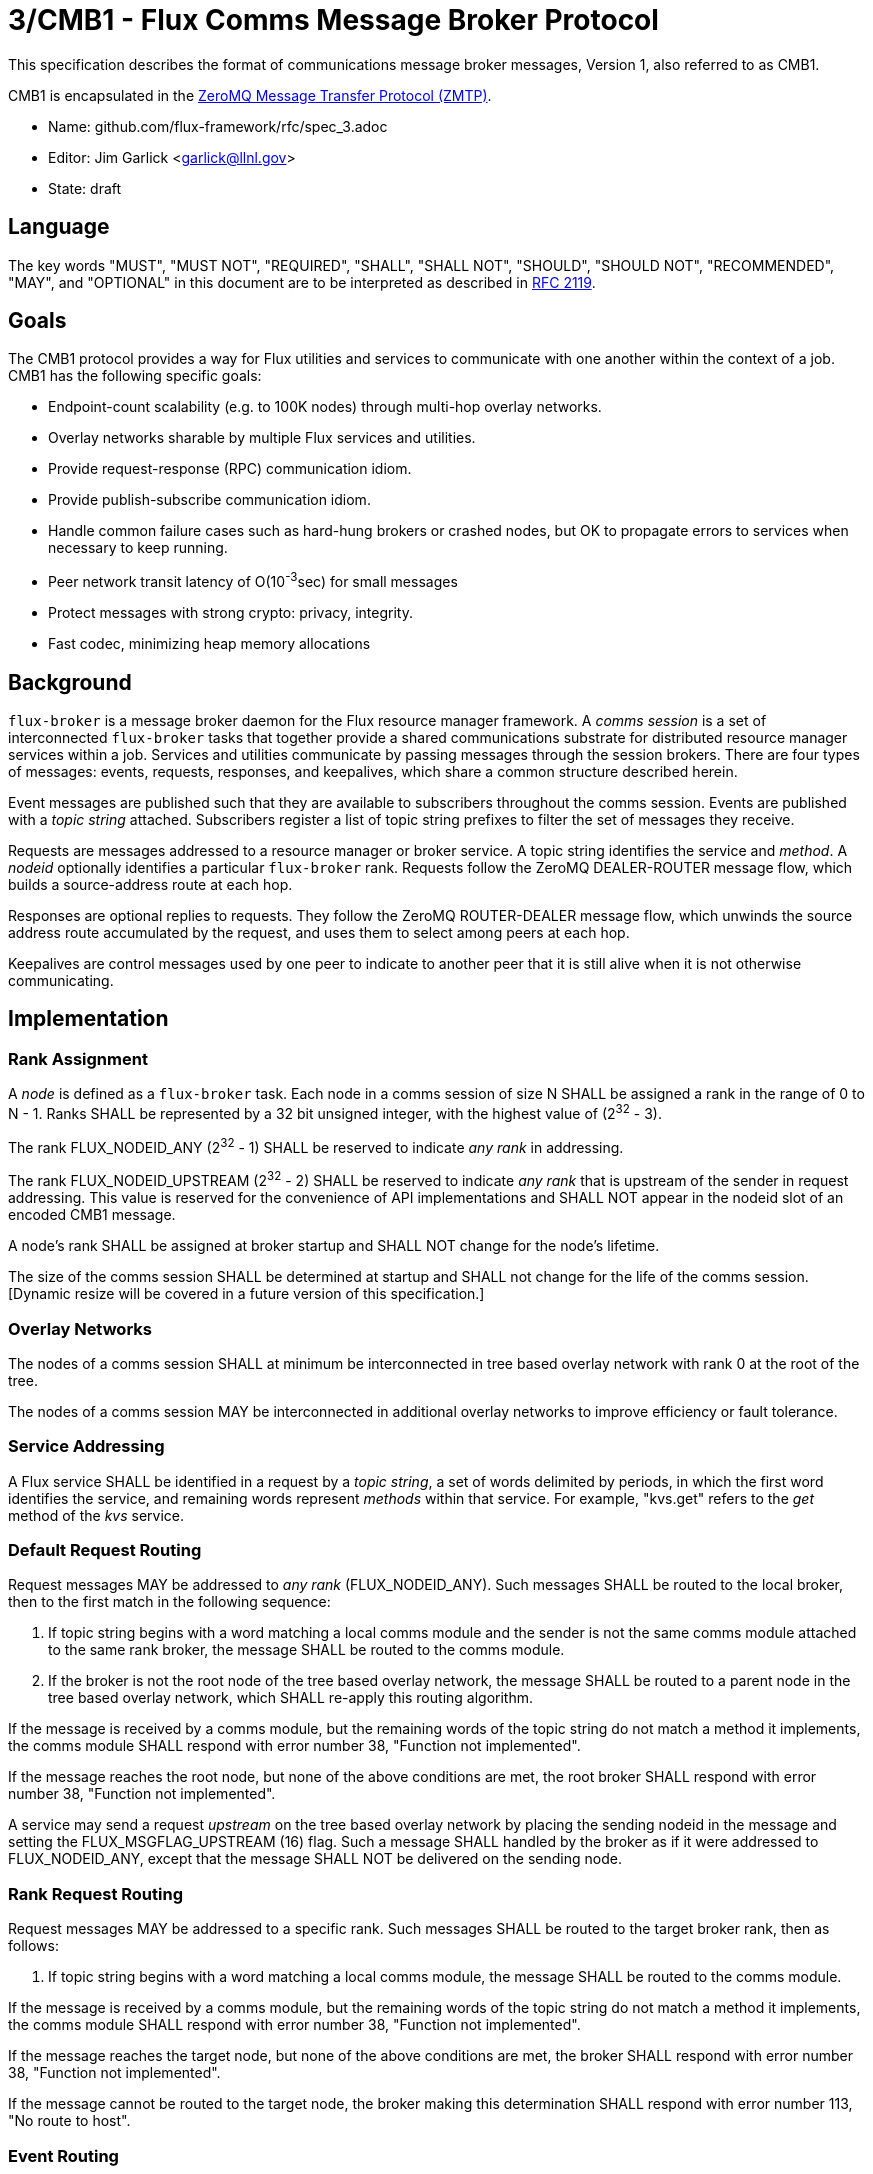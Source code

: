 3/CMB1 - Flux Comms Message Broker Protocol
===========================================

This specification describes the format of communications message broker
messages, Version 1, also referred to as CMB1.

CMB1 is encapsulated in the
http://rfc.zeromq.org/spec:23/ZMTP[ZeroMQ Message Transfer Protocol (ZMTP)].

* Name: github.com/flux-framework/rfc/spec_3.adoc
* Editor: Jim Garlick <garlick@llnl.gov>
* State: draft

== Language

The key words "MUST", "MUST NOT", "REQUIRED", "SHALL", "SHALL NOT", "SHOULD",
"SHOULD NOT", "RECOMMENDED", "MAY", and "OPTIONAL" in this document are to
be interpreted as described in http://tools.ietf.org/html/rfc2119[RFC 2119].

== Goals

The CMB1 protocol provides a way for Flux utilities and services to
communicate with one another within the context of a job.  CMB1 has
the following specific goals:

* Endpoint-count scalability (e.g. to 100K nodes) through multi-hop
  overlay networks.
* Overlay networks sharable by multiple Flux services and utilities.
* Provide request-response (RPC) communication idiom.
* Provide publish-subscribe communication idiom.
* Handle common failure cases such as hard-hung brokers or crashed nodes,
  but OK to propagate errors to services when necessary to keep running.
* Peer network transit latency of O(10^-3^sec) for small messages
* Protect messages with strong crypto:  privacy, integrity.
* Fast codec, minimizing heap memory allocations

== Background

`flux-broker` is a message broker daemon for the Flux resource manager
framework.  A _comms session_ is a set of interconnected `flux-broker` tasks
that together provide a shared communications substrate for distributed
resource manager services within a job.  Services and utilities communicate
by passing messages through the session brokers.  There are four
types of messages: events, requests, responses, and keepalives, which
share a common structure described herein.

Event messages are published such that they are available to subscribers
throughout the comms session.  Events are published with a _topic string_
attached.  Subscribers register a list of topic string prefixes
to filter the set of messages they receive.

Requests are messages addressed to a resource manager or broker service.
A topic string identifies the service and _method_.  A _nodeid_ optionally
identifies a particular `flux-broker` rank.  Requests follow the ZeroMQ
DEALER-ROUTER message flow, which builds a source-address route at each hop.

Responses are optional replies to requests.  They follow the ZeroMQ
ROUTER-DEALER message flow, which unwinds the source address route
accumulated by the request, and uses them to select among peers at each hop.

Keepalives are control messages used by one peer to indicate to another
peer that it is still alive when it is not otherwise communicating.

== Implementation

=== Rank Assignment

A _node_ is defined as a `flux-broker` task.  Each node in a comms
session of size N SHALL be assigned a rank in the range of 0 to N - 1.
Ranks SHALL be represented by a 32 bit unsigned integer, with the highest
value of (2^32^ - 3).

The rank FLUX_NODEID_ANY (2^32^ - 1) SHALL be reserved to indicate
_any rank_ in addressing.

The rank FLUX_NODEID_UPSTREAM (2^32^ - 2) SHALL be reserved to indicate
_any rank_ that is upstream of the sender in request addressing.
This value is reserved for the convenience of API implementations
and SHALL NOT appear in the nodeid slot of an encoded CMB1 message.

A node's rank SHALL be assigned at broker startup and SHALL NOT change
for the node's lifetime.

The size of the comms session SHALL be determined at startup and SHALL
not change for the life of the comms session. [Dynamic resize will
be covered in a future version of this specification.]

=== Overlay Networks

The nodes of a comms session SHALL at minimum be interconnected in
tree based overlay network with rank 0 at the root of the tree.

The nodes of a comms session MAY be interconnected in additional
overlay networks to improve efficiency or fault tolerance.

=== Service Addressing

A Flux service SHALL be identified in a request by a _topic string_,
a set of words delimited by periods, in which the first word identifies
the service, and remaining words represent _methods_ within that service.
For example, "kvs.get" refers to the _get_ method of the _kvs_ service.

=== Default Request Routing

Request messages MAY be addressed to _any rank_ (FLUX_NODEID_ANY).
Such messages SHALL be routed to the local broker, then to the
first match in the following sequence:

. If topic string begins with a word matching a local comms module
  and the sender is not the same comms module attached to the same rank
  broker, the message SHALL be routed to the comms module.
. If the broker is not the root node of the tree based overlay network,
  the message SHALL be routed to a parent node in the tree based overlay
  network, which SHALL re-apply this routing algorithm.

If the message is received by a comms module, but the remaining words of the
topic string do not match a method it implements, the comms module SHALL
respond with error number 38, "Function not implemented".

If the message reaches the root node, but none of the above conditions
are met, the root broker SHALL respond with error number 38,
"Function not implemented".

A service may send a request _upstream_ on the tree based overlay network
by placing the sending nodeid in the message and setting the
FLUX_MSGFLAG_UPSTREAM (16) flag.  Such a message SHALL handled
by the broker as if it were addressed to FLUX_NODEID_ANY, except
that the message SHALL NOT be delivered on the sending node.

=== Rank Request Routing

Request messages MAY be addressed to a specific rank.
Such messages SHALL be routed to the target broker rank, then as follows:

. If topic string begins with a word matching a local comms module,
  the message SHALL be routed to the comms module.

If the message is received by a comms module, but the remaining words of the
topic string do not match a method it implements, the comms module SHALL
respond with error number 38, "Function not implemented".

If the message reaches the target node, but none of the above conditions
are met, the broker SHALL respond with error number 38,
"Function not implemented".

If the message cannot be routed to the target node, the broker making
this determination SHALL respond with error number 113, "No route to host".

=== Event Routing

Event messages SHALL only be published by the rank 0 broker.  Other ranks MAY
cause an event to be sent by first forwarding it to rank 0.

=== Payload Conventions

Request, response, and event messages MAY contain a payload.  Payloads MAY
consist of any byte sequence.  To maximize interoperability, norms are
established for common payload types:

. String payloads SHALL include a terminating NULL character.
. Structured objects are RECOMMENDED to be represented as JSON.
. JSON payloads SHALL conform to Internet RFC 7159.
. JSON payloads SHALL be objects, not arrays or bare values.
. JSON payloads SHALL include a terminating NULL character.

=== General Message Format

CMB1 messages are multi-part ZeroMQ messages.

CMB1 messages MUST include a PROTO message part, positioned last for fast
access.  The PROTO part includes flags that indicate the presence of
additional message parts.

CMB1 messages MAY include a stack of message identity parts comprising
a source address route, positioned first for compatibility with ZeroMQ
DEALER-ROUTER sockets.  If message identity parts are present, a zero-size
route delimiter frame MUST be present and positioned next.

CMB1 messages MAY include a topic string part, positioned after route
delimiter, if any.  When the topic string part is first, it is compatible
with ZeroMQ PUB-SUB sockets.

Finally, CMB1 messages MAY include a payload part, positioned before
the PROTO part.  Payloads MAY consist of any byte sequence.

CMB1 messages are specified in detail by the following ABNF grammar.

----
CMB1		= C:request *S:response
		/ S:event
		/ C:keepalive

; Multi-part ZeroMQ messages
C:request	= [routing] topic [payload] PROTO
S:response	= [routing] topic [payload] PROTO
S:event		= [routing] topic [payload] PROTO
C:keepalive	= PROTO

; Route frame stack, ZeroMQ DEALER-ROUTER format
routing		= *identity delimiter
identity	= 1*OCTET		; socket identity ZeroMQ frame
delimiter	= 0OCTET		; empty delimiter ZeroMQ frame

; Topic string frame, ZeroMQ PUB-SUB format
topic		= 1*(ALPHA / DIGIT / ".")

; Payload frame
payload		= *OCTET		; payload ZeroMQ frame

; Protocol frame
PROTO		= request / response / event / keepalive

request		= signature version %x01 flags userid rolemask nodeid   matchtag
response	= signature version %x02 flags userid rolemask errnum   matchtag
event		= signature version %x04 flags userid rolemask sequence unused
keepalive	= signature version %x08 flags userid rolemask errnum   status

; Constants
signature	= %x8E			; magic cookie
version		= %x01			; version for CMB1

; Flags: a bitmask of flag- values below
flags		= OCTET
flag-topic	= %x01			; message has topic string frame
flag-payload	= %x02			; message has payload frame
flag-route	= %x08			; message has route delimiter frame
flag-upstream   = %x10                  ; request should be routed upstream
					;   of nodeid sender
flag-private	= %x20			; event message is requested to be
					;   private to sender, instance owner

; Userid assigned by connector at message ingress
userid		= 4OCTET / userid-unknown
userid-unknown	= 0xFF.FF.FF.FF

; Role bitmask assigned by connector at message ingress
rolemask	= 4OCTET

; Matchtag to correlate request/response
matchtag	= 4OCTET / matchtag-none
matchtag-none	= %x00.00.00.00

; Target node ID in network byte order
nodeid		= 4OCTET / nodeid-any
nodeid-any	= %xFF.FF.FF.FF

; UNIX errno in network byte order
errnum		= 4OCTET

; Monotonic sequence number in network byte order
sequence	= 4OCTET

; unused 4-byte field
unused		= %x00.00.00.00
----

[sect2]
== References

* http://www.rfc-editor.org/rfc/rfc7159.txt[RFC 7159: The JavaScript Object
Notation (JSON) Data Interchange Format], T. Bray, Google, Inc, March 2014.
